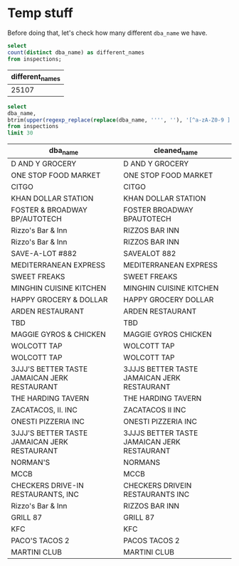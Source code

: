 

* Temp stuff


  Before doing that, let's check how many different =dba_name= we have.

  #+BEGIN_SRC sql :results table drawer
    select
    count(distinct dba_name) as different_names
    from inspections;
  #+END_SRC

  #+RESULTS:
  :RESULTS:
  | different_names |
  |----------------|
  |          25107 |
  :END:

  #+BEGIN_SRC sql :results table drawer
    select
    dba_name,
    btrim(upper(regexp_replace(replace(dba_name, '''', ''), '[^a-zA-Z0-9 ]', '', 'g'))) as cleaned_name
    from inspections
    limit 30
  #+END_SRC

  #+RESULTS:
  :RESULTS:
  | dba_name                                      | cleaned_name                                 |
  |----------------------------------------------+---------------------------------------------|
  | D AND Y GROCERY                              | D AND Y GROCERY                             |
  | ONE STOP FOOD MARKET                         | ONE STOP FOOD MARKET                        |
  | CITGO                                        | CITGO                                       |
  | KHAN DOLLAR STATION                          | KHAN DOLLAR STATION                         |
  | FOSTER & BROADWAY BP/AUTOTECH                | FOSTER  BROADWAY BPAUTOTECH                 |
  | Rizzo's Bar & Inn                            | RIZZOS BAR  INN                             |
  | Rizzo's Bar & Inn                            | RIZZOS BAR  INN                             |
  | SAVE-A-LOT #882                              | SAVEALOT 882                                |
  | MEDITERRANEAN EXPRESS                        | MEDITERRANEAN EXPRESS                       |
  | SWEET FREAKS                                 | SWEET FREAKS                                |
  | MINGHIN CUISINE KITCHEN                      | MINGHIN CUISINE KITCHEN                     |
  | HAPPY GROCERY & DOLLAR                       | HAPPY GROCERY  DOLLAR                       |
  | ARDEN RESTAURANT                             | ARDEN RESTAURANT                            |
  | TBD                                          | TBD                                         |
  | MAGGIE GYROS & CHICKEN                       | MAGGIE GYROS  CHICKEN                       |
  | WOLCOTT TAP                                  | WOLCOTT TAP                                 |
  | WOLCOTT TAP                                  | WOLCOTT TAP                                 |
  | 3JJJ'S BETTER TASTE JAMAICAN JERK RESTAURANT | 3JJJS BETTER TASTE JAMAICAN JERK RESTAURANT |
  | THE HARDING TAVERN                           | THE HARDING TAVERN                          |
  | ZACATACOS, II. INC                           | ZACATACOS II INC                            |
  | ONESTI PIZZERIA INC                          | ONESTI PIZZERIA INC                         |
  | 3JJJ'S BETTER TASTE JAMAICAN JERK RESTAURANT | 3JJJS BETTER TASTE JAMAICAN JERK RESTAURANT |
  | NORMAN'S                                     | NORMANS                                     |
  | MCCB                                         | MCCB                                        |
  | CHECKERS DRIVE-IN RESTAURANTS, INC           | CHECKERS DRIVEIN RESTAURANTS INC            |
  | Rizzo's Bar & Inn                            | RIZZOS BAR  INN                             |
  | GRILL 87                                     | GRILL 87                                    |
  | KFC                                          | KFC                                         |
  | PACO'S TACOS 2                               | PACOS TACOS 2                               |
  | MARTINI CLUB                                 | MARTINI CLUB                                |
  :END:
